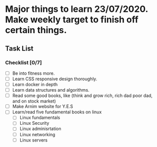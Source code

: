 * Major things to learn 23/07/2020. Make weekly target to finish off certain things.
** Task List
*** Checklist [0/7]
- [ ] Be into fitness more.
- [ ] Learn CSS responsive design thoroughly.
- [ ] Learn docker in depth
- [ ] Learn data structures and algorithms.
- [ ] Read some good books, like (think and grow rich, rich dad poor dad, and on stock market)
- [ ] Make Arnim website for Y.E.S
- [ ] Learn/read five fundamental books on linux
  - [ ] Linux fundamentals
  - [ ] Linux Security
  - [ ] Linux adminisrtation
  - [ ] Linux networking
  - [ ] Linux servers

